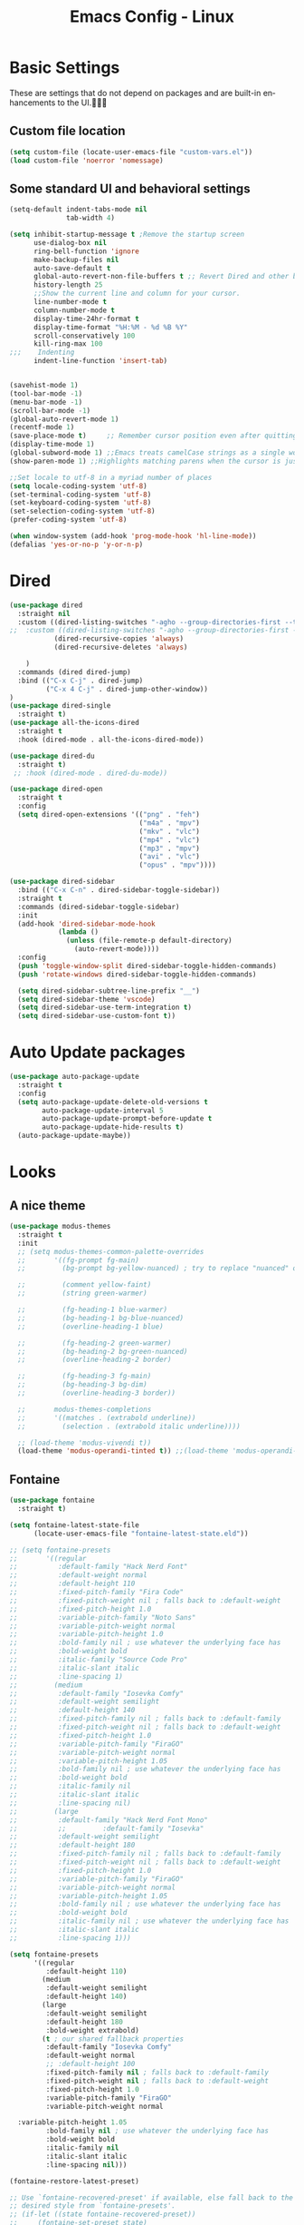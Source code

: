 #+STARTUP: overview
#+TITLE: Emacs Config - Linux
#+CREATOR: Inspired by Dawid 'daedreth' Eckert and other much more talented people
#+LANGUAGE: en
#+OPTIONS: num:nil
#+ATTR_HTML: :style margin-left: auto; margin-right: auto;
* Basic Settings
    These are settings that do not depend on packages and are built-in enhancements to the UI.󰀠󰀠󰀜
** Custom file location
#+begin_src emacs-lisp
(setq custom-file (locate-user-emacs-file "custom-vars.el"))
(load custom-file 'noerror 'nomessage)
#+end_src
** Some standard UI and behavioral settings
#+begin_src emacs-lisp
(setq-default indent-tabs-mode nil
              tab-width 4)

(setq inhibit-startup-message t ;Remove the startup screen
      use-dialog-box nil
      ring-bell-function 'ignore
      make-backup-files nil
      auto-save-default t
      global-auto-revert-non-file-buffers t ;; Revert Dired and other buffers
      history-length 25
      ;;Show the current line and column for your cursor.
      line-number-mode t
      column-number-mode t
      display-time-24hr-format t
      display-time-format "%H:%M - %d %B %Y"
      scroll-conservatively 100
      kill-ring-max 100
;;;    Indenting
      indent-line-function 'insert-tab)


(savehist-mode 1)
(tool-bar-mode -1)
(menu-bar-mode -1)
(scroll-bar-mode -1)
(global-auto-revert-mode 1)
(recentf-mode 1)
(save-place-mode t)     ;; Remember cursor position even after quitting file
(display-time-mode 1)
(global-subword-mode 1) ;;Emacs treats camelCase strings as a single word by default, this changes said behaviour.
(show-paren-mode 1) ;;Highlights matching parens when the cursor is just behind one of them.

;;Set locale to utf-8 in a myriad number of places
(setq locale-coding-system 'utf-8)
(set-terminal-coding-system 'utf-8)
(set-keyboard-coding-system 'utf-8)
(set-selection-coding-system 'utf-8)
(prefer-coding-system 'utf-8)

(when window-system (add-hook 'prog-mode-hook 'hl-line-mode))
(defalias 'yes-or-no-p 'y-or-n-p)

#+end_src

* Dired

#+begin_src emacs-lisp
(use-package dired
  :straight nil
  :custom ((dired-listing-switches "-agho --group-directories-first --time-style=long-iso")
;;  :custom ((dired-listing-switches "-agho --group-directories-first --time-style=\'+%Y%m%d %H:%M:%S\'")
           (dired-recursive-copies 'always)
           (dired-recursive-deletes 'always)

    )
  :commands (dired dired-jump)
  :bind (("C-x C-j" . dired-jump)
         ("C-x 4 C-j" . dired-jump-other-window))
)
(use-package dired-single
  :straight t)
(use-package all-the-icons-dired
  :straight t
  :hook (dired-mode . all-the-icons-dired-mode))

(use-package dired-du
  :straight t)
 ;; :hook (dired-mode . dired-du-mode))

(use-package dired-open
  :straight t
  :config
  (setq dired-open-extensions '(("png" . "feh")
                                ("m4a" . "mpv")
                                ("mkv" . "vlc")
                                ("mp4" . "vlc")
                                ("mp3" . "mpv")
                                ("avi" . "vlc")
                                ("opus" . "mpv"))))

(use-package dired-sidebar
  :bind (("C-x C-n" . dired-sidebar-toggle-sidebar))
  :straight t
  :commands (dired-sidebar-toggle-sidebar)
  :init
  (add-hook 'dired-sidebar-mode-hook
            (lambda ()
              (unless (file-remote-p default-directory)
                (auto-revert-mode))))
  :config
  (push 'toggle-window-split dired-sidebar-toggle-hidden-commands)
  (push 'rotate-windows dired-sidebar-toggle-hidden-commands)

  (setq dired-sidebar-subtree-line-prefix "__")
  (setq dired-sidebar-theme 'vscode)
  (setq dired-sidebar-use-term-integration t)
  (setq dired-sidebar-use-custom-font t))
#+end_src
* Auto Update packages
#+begin_src emacs-lisp
(use-package auto-package-update
  :straight t
  :config
  (setq auto-package-update-delete-old-versions t
        auto-package-update-interval 5
        auto-package-update-prompt-before-update t
        auto-package-update-hide-results t)
  (auto-package-update-maybe))
#+end_src
* Looks
** A nice theme

#+BEGIN_SRC emacs-lisp
(use-package modus-themes
  :straight t
  :init
  ;; (setq modus-themes-common-palette-overrides
  ;;       '((fg-prompt fg-main)
  ;;         (bg-prompt bg-yellow-nuanced) ; try to replace "nuanced" or "subtle" with "intense"

  ;;         (comment yellow-faint)
  ;;         (string green-warmer)

  ;;         (fg-heading-1 blue-warmer)
  ;;         (bg-heading-1 bg-blue-nuanced)
  ;;         (overline-heading-1 blue)

  ;;         (fg-heading-2 green-warmer)
  ;;         (bg-heading-2 bg-green-nuanced)
  ;;         (overline-heading-2 border)
  
  ;;         (fg-heading-3 fg-main)
  ;;         (bg-heading-3 bg-dim)
  ;;         (overline-heading-3 border))
  
  ;;       modus-themes-completions
  ;;       '((matches . (extrabold underline))
  ;;         (selection . (extrabold italic underline))))

  ;; (load-theme 'modus-vivendi t))
  (load-theme 'modus-operandi-tinted t)) ;;(load-theme 'modus-operandi-tinted/deuteranopia t))
#+END_SRC
** Fontaine

#+begin_src emacs-lisp
(use-package fontaine
  :straight t)

(setq fontaine-latest-state-file
      (locate-user-emacs-file "fontaine-latest-state.eld"))

;; (setq fontaine-presets
;;       '((regular
;;          :default-family "Hack Nerd Font"
;;          :default-weight normal
;;          :default-height 110
;;          :fixed-pitch-family "Fira Code"
;;          :fixed-pitch-weight nil ; falls back to :default-weight
;;          :fixed-pitch-height 1.0
;;          :variable-pitch-family "Noto Sans"
;;          :variable-pitch-weight normal
;;          :variable-pitch-height 1.0
;;          :bold-family nil ; use whatever the underlying face has
;;          :bold-weight bold
;;          :italic-family "Source Code Pro"
;;          :italic-slant italic
;;          :line-spacing 1)
;;         (medium
;;          :default-family "Iosevka Comfy"
;;          :default-weight semilight
;;          :default-height 140
;;          :fixed-pitch-family nil ; falls back to :default-family
;;          :fixed-pitch-weight nil ; falls back to :default-weight
;;          :fixed-pitch-height 1.0
;;          :variable-pitch-family "FiraGO"
;;          :variable-pitch-weight normal
;;          :variable-pitch-height 1.05
;;          :bold-family nil ; use whatever the underlying face has
;;          :bold-weight bold
;;          :italic-family nil
;;          :italic-slant italic
;;          :line-spacing nil)
;;         (large
;;          :default-family "Hack Nerd Font Mono"
;;          ;;         :default-family "Iosevka"
;;          :default-weight semilight
;;          :default-height 180
;;          :fixed-pitch-family nil ; falls back to :default-family
;;          :fixed-pitch-weight nil ; falls back to :default-weight
;;          :fixed-pitch-height 1.0
;;          :variable-pitch-family "FiraGO"
;;          :variable-pitch-weight normal
;;          :variable-pitch-height 1.05
;;          :bold-family nil ; use whatever the underlying face has
;;          :bold-weight bold
;;          :italic-family nil ; use whatever the underlying face has
;;          :italic-slant italic
;;          :line-spacing 1)))

(setq fontaine-presets
      '((regular
         :default-height 110)
        (medium
         :default-weight semilight
         :default-height 140)
        (large
         :default-weight semilight
         :default-height 180
         :bold-weight extrabold)
        (t ; our shared fallback properties
         :default-family "Iosevka Comfy"
         :default-weight normal
         ;; :default-height 100
         :fixed-pitch-family nil ; falls back to :default-family
         :fixed-pitch-weight nil ; falls back to :default-weight
         :fixed-pitch-height 1.0
         :variable-pitch-family "FiraGO"
         :variable-pitch-weight normal

  :variable-pitch-height 1.05
         :bold-family nil ; use whatever the underlying face has
         :bold-weight bold
         :italic-family nil
         :italic-slant italic
         :line-spacing nil)))
    
(fontaine-restore-latest-preset)

;; Use `fontaine-recovered-preset' if available, else fall back to the
;; desired style from `fontaine-presets'.
;; (if-let ((state fontaine-recovered-preset))
;;     (fontaine-set-preset state)
;;   (fontaine-set-preset 'regular))
(fontaine-set-preset (or (fontaine-restore-latest-preset) 'regular))

;; The other side of `fontaine-restore-latest-preset'.
(add-hook 'kill-emacs-hook #'fontaine-store-latest-preset)

(add-hook 'modus-themes-after-load-theme-hook #'fontaine-apply-current-preset)

;; fontaine does not define any key bindings.  This is just a sample that
;; respects the key binding conventions.  Evaluate:
;;
;;     (info "(elisp) Key Binding Conventions")
(define-key global-map (kbd "C-c F") #'fontaine-set-preset)
(define-key global-map (kbd "C-c g") #'fontaine-set-face-font)

#+end_src
** All The Icons
#+begin_src emacs-lisp
(use-package all-the-icons
  :straight t)
#+end_src

** Modeline
Spaceline is the mode line of choice. looks nice and you can set nice separators. Using the =all-the-icons= package gives you more eye-candy.

#+BEGIN_SRC emacs-lisp
(use-package spaceline
  :straight t
  :config
  (require 'spaceline-config)
  (setq spaceline-buffer-encoding-abbrev-p nil
        ;; spaceline-line-column-p nil
        ;; spaceline-line-p nil
        powerline-default-separator (quote utf-8))
  (spaceline-spacemacs-theme))

(use-package spaceline-all-the-icons
  :straight t
  :after spaceline
  :config
  (setq spaceline-all-the-icons-separator-type 'none)
  (spaceline-all-the-icons-theme))
  ;; (spaceline-all-the-icons--setup-neotree))
#+END_SRC
* Async
Lets us use asynchronous processes wherever possible, pretty useful.
#+BEGIN_SRC emacs-lisp
(use-package async
  :straight t
  :init (dired-async-mode 1))
#+END_SRC

** Custom keymap

Define a custom keymap for myself

#+begin_src emacs-lisp
(define-prefix-command 'ak-map)
(global-set-key (kbd "`") 'ak-map)
(global-set-key (kbd "` `") 'self-insert-command)
;;(define-key ak-map "`" "`")
#+end_src
** Server mode
#+begin_src emacs-lisp
;;(server-start t)

;;(define-key ak-map "9" 'server-start)
#+end_src
* Dashboard
This is your new startup screen, together with projectile it works in unison and
provides you with a quick look into your latest projects and files.
Change the welcome message to whatever string you want and
change the numbers to suit your liking
#+BEGIN_SRC emacs-lisp
(use-package dashboard
  :straight t
  :custom (visual-line-mode t)
  :config
  (dashboard-setup-startup-hook)
  (setq dashboard-items '((bookmarks  . 10)
                          (recents  . 20)
                          (projects  . 10)))
  ;; (agenda  . 5)))
  (setq dashboard-set-heading-icons t
        dashboard-center-content t
        dashboard-set-file-icons t
        dashboard-set-navigator nil
        dashboard-footer-messages (list (shell-command-to-string "fortune")))
  (add-hook 'dashboard-mode-hook (lambda ()
                                   (visual-line-mode 1)))
  :bind (:map ak-map
              ("1" . (lambda ()
                       (interactive)
                       (switch-to-buffer "*dashboard*")))))

#+END_SRC

* Projectile
Projectile is an awesome project manager, mostly because it recognizes directories
with a =.git= directory as projects and helps you manage them accordingly.

** Enable projectile globally
This makes sure that everything can be a project.
#+BEGIN_SRC emacs-lisp
(use-package projectile
  :straight t
  :init
  (projectile-mode +1)
  :bind (:map projectile-mode-map
              ("C-c p" . projectile-command-map)))

#+END_SRC

** Let projectile call make
#+BEGIN_SRC emacs-lisp
(global-set-key (kbd "<f5>") 'projectile-compile-project)
#+END_SRC

** Go projectile tools
#+begin_src emacs-lisp
;; (use-package go-projectile
;;   :straight t)

#+end_src

* Moving around emacs
Moving around a buffer is where most of the drama in a text editor is

** Which-Key
#+begin_src emacs-lisp
(use-package which-key
  :diminish
  :straight t
  :config
  (which-key-setup-side-window-right-bottom) ;;prefer right side - but will go for bottom if there is not enough space
  (which-key-mode))

#+end_src
** Windows, panes
*** Switch-window
With 3 or more, upon pressing =C-x o= , the buffers turn a solid color and each buffer is asigned a letter. Pressing a letter asigned to a window will take you to the window.
#+BEGIN_SRC emacs-lisp
(use-package switch-window
  :straight t
  :config
  (setq switch-window-input-style 'minibuffer
        switch-window-increase 4
        switch-window-threshold 2
        switch-window-shortcut-style 'qwerty
        switch-window-qwerty-shortcuts
        '("a" "s" "d" "f" "j" "k" "l" "i" "o"))
  :bind
  ([remap other-window] . switch-window))
#+END_SRC

*** Following window splits
After you split a window, your focus remains in the previous one - unless the below is set up. Also opens the previous buffer in the newly opened window
#+BEGIN_SRC emacs-lisp
(defun split-and-follow-horizontally ()
  (interactive)
  (split-window-below)
  (balance-windows)
  (other-window 1 nil)
  (if (= prefix 1)
      (switch-to-next-buffer)))
(global-set-key (kbd "C-x 2") 'split-and-follow-horizontally)

(defun split-and-follow-vertically ()
  (interactive)
  (split-window-right)
  (balance-windows)
  (other-window 1)
  (if (= prefix 1)
      (switch-to-next-buffer)))
(global-set-key (kbd "C-x 3") 'split-and-follow-vertically)
#+END_SRC

** Buffers
Another big thing is, buffers. If you use emacs, you use buffers, everyone loves them.
Having many buffers is useful, but can be tedious to work with, let us see how we can improve it.

*** Always murder current buffer
Doing =C-x k= should kill the current buffer at all times
#+BEGIN_SRC emacs-lisp
(defun kill-current-buffer ()
  "Kills the current buffer."
  (interactive)
  (kill-buffer (current-buffer)))
(global-set-key (kbd "C-x k") 'kill-current-buffer)
#+END_SRC

*** Kill buffers without asking for confirmation
#+BEGIN_SRC emacs-lisp
(setq kill-buffer-query-functions (delq 'process-kill-buffer-query-function kill-buffer-query-functions))
#+END_SRC
*** close-all-buffers

The keybinding makes sure you don't hit it unless you really want to.
#+BEGIN_SRC emacs-lisp
(defun close-all-buffers ()
  "Kill all buffers without regard for their origin."
  (interactive)
  (mapc 'kill-buffer (buffer-list)))
(global-set-key (kbd "C-M-s-k") 'close-all-buffers)
#+END_SRC

** Line numbers 
#+BEGIN_SRC emacs-lisp
(use-package linum-relative
  :diminish
  :straight t
  :config
  (setq linum-relative-current-symbol "")
  (add-hook 'prog-mode-hook 'linum-relative-mode)) ;;don't want it global
#+END_SRC

** Vertico
#+begin_src emacs-lisp
;; Enable vertico
(use-package vertico
  :straight (:files (:defaults "extensions/*"))
  :init
  (vertico-mode)

  ;; Different scroll margin
  ;; (setq vertico-scroll-margin 0)

  ;; Show more candidates
  (setq vertico-count 15)

  ;; Grow and shrink the Vertico minibuffer
  ;; (setq vertico-resize t)

  ;; Optionally enable cycling for `vertico-next' and `vertico-previous'.
  :custom
  (setq vertico-cycle t))

;; Persist history over Emacs restarts. Vertico sorts by history position.
(use-package savehist
  :init
  (savehist-mode))

;; A few more useful configurations...
(use-package emacs
  :init
  ;; Add prompt indicator to `completing-read-multiple'.
  ;; We display [CRM<separator>], e.g., [CRM,] if the separator is a comma.
  (defun crm-indicator (args)
    (cons (format "[CRM%s] %s"
                  (replace-regexp-in-string
                   "\\`\\[.*?]\\*\\|\\[.*?]\\*\\'" ""
                   crm-separator)
                  (car args))
          (cdr args)))
  (advice-add #'completing-read-multiple :filter-args #'crm-indicator)

  ;; Do not allow the cursor in the minibuffer prompt
  (setq minibuffer-prompt-properties
        '(read-only t cursor-intangible t face minibuffer-prompt))
  (add-hook 'minibuffer-setup-hook #'cursor-intangible-mode)

  ;; Emacs 28: Hide commands in M-x which do not work in the current mode.
  ;; Vertico commands are hidden in normal buffers.
  ;; (setq read-extended-command-predicate
  ;;       #'command-completion-default-include-p)

  ;; Enable recursive minibuffers
  (setq enable-recursive-minibuffers t))

;; Configure directory extension.
(use-package vertico-directory
  :after vertico
  :ensure nil
  ;; More convenient directory navigation commands
  :bind (:map vertico-map
              ("RET" . vertico-directory-enter)
              ("DEL" . vertico-directory-delete-char)
              ("M-DEL" . vertico-directory-delete-word))
  ;; Tidy shadowed file names
  :hook (rfn-eshadow-update-overlay . vertico-directory-tidy))

#+end_src

** Consult
#+begin_src emacs-lisp
;; Example configuration for Consult
(use-package consult
  :straight t
  ;; Replace bindings. Lazily loaded due by `use-package'.
  :bind (;; C-c bindings (mode-specific-map)
         ("C-c h" . consult-history)
         ("C-c m" . consult-mode-command)
         ("C-c k" . consult-kmacro)
         ;; C-x bindings (ctl-x-map)
         ("C-x M-:" . consult-complex-command)     ;; orig. repeat-complex-command
         ("C-x b" . consult-buffer)                ;; orig. switch-to-buffer
         ("C-x 4 b" . consult-buffer-other-window) ;; orig. switch-to-buffer-other-window
         ("C-x 5 b" . consult-buffer-other-frame)  ;; orig. switch-to-buffer-other-frame
         ("C-x r b" . consult-bookmark)            ;; orig. bookmark-jump
         ("C-x p b" . consult-project-buffer)      ;; orig. project-switch-to-buffer
         ;; Custom M-# bindings for fast register access
         ("M-#" . consult-register-load)
         ("M-'" . consult-register-store)          ;; orig. abbrev-prefix-mark (unrelated)
         ("C-M-#" . consult-register)
         ;; Other custom bindings
         ("M-y" . consult-yank-pop)                ;; orig. yank-pop
         ;; M-g bindings (goto-map)
         ("M-g e" . consult-compile-error)
         ("M-g f" . consult-flymake)               ;; Alternative: consult-flycheck
         ("M-g g" . consult-goto-line)             ;; orig. goto-line
         ("M-g M-g" . consult-goto-line)           ;; orig. goto-line
         ("M-g o" . consult-outline)               ;; Alternative: consult-org-heading
         ("M-g m" . consult-mark)
         ("M-g k" . consult-global-mark)
         ("M-g i" . consult-imenu)
         ("M-g I" . consult-imenu-multi)
         ;; M-s bindings (search-map)
         ("M-s d" . consult-find)
         ("M-s D" . consult-locate)
         ("M-s g" . consult-grep)
         ("M-s G" . consult-git-grep)
         ("M-s r" . consult-ripgrep)
         ("M-s l" . consult-line)
         ("M-s L" . consult-line-multi)
         ("M-s m" . consult-multi-occur)
         ("M-s k" . consult-keep-lines)
         ("M-s u" . consult-focus-lines)
         ;; Isearch integration
         ("M-s e" . consult-isearch-history)
         :map isearch-mode-map
         ("M-e" . consult-isearch-history)         ;; orig. isearch-edit-string
         ("M-s e" . consult-isearch-history)       ;; orig. isearch-edit-string
         ("M-s l" . consult-line)                  ;; needed by consult-line to detect isearch
         ("M-s L" . consult-line-multi)            ;; needed by consult-line to detect isearch
         ;; Minibuffer history
         :map minibuffer-local-map
         ("M-s" . consult-history)                 ;; orig. next-matching-history-element
         ("M-r" . consult-history))                ;; orig. previous-matching-history-element

  ;; Enable automatic preview at point in the *Completions* buffer. This is
  ;; relevant when you use the default completion UI.
  :hook (completion-list-mode . consult-preview-at-point-mode)

  ;; The :init configuration is always executed (Not lazy)
  :init

  ;; Optionally configure the register formatting. This improves the register
  ;; preview for `consult-register', `consult-register-load',
  ;; `consult-register-store' and the Emacs built-ins.
  (setq register-preview-delay 0.5
        register-preview-function #'consult-register-format)

  ;; Optionally tweak the register preview window.
  ;; This adds thin lines, sorting and hides the mode line of the window.
  (advice-add #'register-preview :override #'consult-register-window)

  ;; Use Consult to select xref locations with preview
  (setq xref-show-xrefs-function #'consult-xref
        xref-show-definitions-function #'consult-xref)

  ;; Configure other variables and modes in the :config section,
  ;; after lazily loading the package.
  :config

  ;; Optionally configure preview. The default value
  ;; is 'any, such that any key triggers the preview.
  ;; (setq consult-preview-key 'any)
  ;; (setq consult-preview-key (kbd "M-."))
  ;; (setq consult-preview-key (list (kbd "<S-down>") (kbd "<S-up>")))
  ;; For some commands and buffer sources it is useful to configure the
  ;; :preview-key on a per-command basis using the `consult-customize' macro.
  (consult-customize
   consult-theme :preview-key '(:debounce 0.2 any)
   consult-ripgrep consult-git-grep consult-grep
   consult-bookmark consult-recent-file consult-xref
   consult--source-bookmark consult--source-file-register
   consult--source-recent-file consult--source-project-recent-file
   ;; :preview-key (kbd "M-.")
   :preview-key '(:debounce 0.4 any))

  ;; Optionally configure the narrowing key.
  ;; Both < and C-+ work reasonably well.
  (setq consult-narrow-key "<") ;; (kbd "C-+")

  ;; Optionally make narrowing help available in the minibuffer.
  ;; You may want to use `embark-prefix-help-command' or which-key instead.
  ;; (define-key consult-narrow-map (vconcat consult-narrow-key "?") #'consult-narrow-help)

  ;; By default `consult-project-function' uses `project-root' from project.el.
  ;; Optionally configure a different project root function.
  ;; There are multiple reasonable alternatives to chose from.
  ;;;; 1. project.el (the default)
  ;; (setq consult-project-function #'consult--default-project--function)
  ;;;; 2. projectile.el (projectile-project-root)
  ;; (autoload 'projectile-project-root "projectile")
  ;; (setq consult-project-function (lambda (_) (projectile-project-root)))
  ;;;; 3. vc.el (vc-root-dir)
  ;; (setq consult-project-function (lambda (_) (vc-root-dir)))
  ;;;; 4. locate-dominating-file
  ;; (setq consult-project-function (lambda (_) (locate-dominating-file "." ".git")))
  )
#+end_src

** Embark
    
#+begin_src emacs-lisp
(use-package embark
  :straight t
  :bind
  (("C-." . embark-act)         ;; pick some comfortable binding
   ("C-;" . embark-dwim)        ;; good alternative: M-.
   ("C-h B" . embark-bindings)) ;; alternative for `describe-bindings'

  :init

  ;; Optionally replace the key help with a completing-read interface
  (setq prefix-help-command #'embark-prefix-help-command)

  :config

  ;; Hide the mode line of the Embark live/completions buffers
  (add-to-list 'display-buffer-alist
               '("\\`\\*Embark Collect \\(Live\\|Completions\\)\\*"
                 nil
                 (window-parameters (mode-line-format . none)))))

;; Consult users will also want the embark-consult package.
(use-package embark-consult
  :straight t ; only need to install it, embark loads it after consult if found
  :hook
  (embark-collect-mode . consult-preview-at-point-mode))
#+end_src
** Orderless

#+begin_src emacs-lisp

(use-package orderless
  :straight t
  :init
  ;; Configure a custom style dispatcher (see the Consult wiki)
  ;; (setq orderless-style-dispatchers '(+orderless-dispatch)
  ;;       orderless-component-separator #'orderless-escapable-split-on-space)
  (setq completion-styles '(basic orderless)
        completion-category-defaults nil
        completion-category-overrides '((file (styles basic orderless)))))

 
#+end_src

** Marginalia
#+begin_src emacs-lisp
(use-package marginalia
  :after vertico
  :straight t
  :custom (marginalia-annotators '(marginalia-annottators-heavy marginalia-annottators-light nil))
  :init (marginalia-mode))

#+end_src

** All the icons in completion
#+begin_src emacs-lisp
(use-package all-the-icons-completion
  :straight t 
  :after (marginalia all-the-icons)
  :hook (marginalia-mode . all-the-icons-completion-marginalia-setup)
  :init (all-the-icons-completion-mode))
#+end_src
** avy
As you invoke one of avy's functions, you will be prompted for a character that you'd like to jump to in the /visible portion of the current buffer/.
Afterwards you will notice how all instances of said character have additional letter on top of them. Pressing those letters, that are next to your desired character will move your cursor over there.

[[https://github.com/abo-abo/avy][Avy github]]

#+BEGIN_SRC emacs-lisp
(define-prefix-command 'avy-custom-keymap)
(global-set-key (kbd "` y") 'avy-custom-keymap)
;; (define-key avy-custom-keymap "z" '(lambda () (interactive) (message "testing")))

(use-package avy
  :straight t
  :bind
  (:map avy-custom-keymap
        ("l" . avy-goto-line)
        ;;    ("L" . avy-move-line)
        ("m" . avy-move-region)
        ;;        ("p" . avy-goto-line-above)
        ;;      ("n" . avy-goto-line-below)
        ("c" . avy-goto-char-timer)
        ("w" . avy-goto-word-0)
        ("t" . avy-transpose-lines-in-region)
        ;;  ("k" . avy-kill-ring-save-whole-line)
        ;;  ("K" . avy-kill-whole-line)
        ("r" . avy-kill-ring-save-region)
        ("R" . avy-kill-region)
        ("s" . avy-goto-symbol-1)
        ("h" . avy-org-goto-heading-timer)))

(defun ak/avy-org-table-1-char ()
  "Avy navigation of cells in org-mode tables based on any char in the cell.
    'SPC' can be used to jump to any cell. "
  (interactive)
  ;; set some variables to limit candidates to the current table
  (let ((table-begin (save-excursion (goto-char (org-table-begin)) (previous-line) (point)))
        (table-end (save-excursion (goto-char (org-table-end)) (next-line) (point))))
    ;; jump to the desired cell and re-align
    ;; (goto-char
    (avy-with avy-goto-word-0
      (avy-jump (concat "|\\{1\\}[^-\n|]+" (char-to-string (read-char "char: " t)))
                :window-flip nil
                :beg table-begin
                :end table-end )))
(org-table-end-of-field 1 ))
    
(define-key ak-map "%" 'ak/avy-org-table-1-char)
#+END_SRC

** Scroll with cursor stationary
#+BEGIN_SRC emacs-lisp
(global-set-key [C-down] (kbd "C-u 1 C-v"))
(global-set-key [C-up] (kbd "C-u 1 M-v"))
#+END_SRC
* Text Manipulation
Here I shall collect custom functions that make editing text easier.

** Mark-Multiple
This extension allows you to quickly mark the next occurence of a region and edit them all at once.
#+BEGIN_SRC emacs-lisp
(use-package mark-multiple
  :straight t
  :bind (:map ak-map
              ((">" . mark-next-like-this)
               ("<" . mark-previous-like-this)
               ("+" . mark-more-like-this-extended)
               ("=" . mark-all-like-this))))
;; ("C-c m" . mark-more-like-this-extended)
;; ("C-c a" . mark-all-like-this))
#+END_SRC

** Semantically cycle through selections
#+BEGIN_SRC emacs-lisp
(use-package expand-region
  :straight t
  :bind
  ("C-=" . 'er/expand-region)
  ("C-+" . 'er/contract-region)
  ("C-c q" . 'er/mark-inside-quotes)
  ("C-c Q" . 'er/mark-outside-quotes)
  )
#+END_SRC

** Improved kill-word
Why on earth does a function called =kill-word= not .. kill a word.
It instead deletes characters from your cursors position to the end of the word,
let's make a quick fix and bind it properly.
#+BEGIN_SRC emacs-lisp
(defun ak/kill-inner-word ()
  "Kills the entire word your cursor is in. Equivalent to 'ciw' in vim."
  (interactive)
  (forward-char 1)
  (backward-word)
  (kill-word 1)
  (message "Killed current word"))
(define-key ak-map "W" 'ak/kill-inner-word)
#+END_SRC

** Improved copy-word
And again, the same as above but we make sure to not delete the source word.
#+BEGIN_SRC emacs-lisp
(defun ak/copy-whole-word ()
  (interactive)
  (save-excursion
    (forward-char 1)
    (backward-word)
    (kill-word 1)
    (yank))
  (message "Copied current word"))
(define-key ak-map "w" 'ak/copy-whole-word)

#+END_SRC

** Copy a line
Regardless of where your cursor is, this quickly copies a line.
#+BEGIN_SRC emacs-lisp
(defun ak/copy-whole-line ()
  "Copies a line without regard for cursor position."
  (interactive)
  (save-excursion
    (kill-new
     (buffer-substring
      (point-at-bol)
      (point-at-eol))))
  (message "Copied current line"))

    (define-key ak-map "l" 'ak/copy-whole-line)
#+END_SRC

** Kill a line
And this quickly deletes a line.
#+BEGIN_SRC emacs-lisp
;;  (global-set-key (kbd "C-c l k") 'kill-whole-line)
;; (define-key ak-map "L" (lambda ()
;;                           (interactive)
;;                           (kill-whole-line)
;;                           (message "Killed whole line")))
(define-key ak-map "L" 'kill-whole-line)
#+END_SRC

** Move lines up/down
Copied from this [[https://stackoverflow.com/questions/2423834/move-line-region-up-and-down-in-emacs][stackoverflow post]]

#+begin_src emacs-lisp
;; move the line(s) spanned by the active region up/down (line transposing)
(defun move-lines (n)
  (let ((beg) (end) (keep))
    (if mark-active
        (save-excursion
          (setq keep t)
          (setq beg (region-beginning)
                end (region-end))
          (goto-char beg)
          (setq beg (line-beginning-position))
          (goto-char end)
          (setq end (line-beginning-position 2)))
      (setq beg (line-beginning-position)
            end (line-beginning-position 2)))
    (let ((offset (if (and (mark t)
                           (and (>= (mark t) beg)
                                (< (mark t) end)))
                      (- (point) (mark t))))
          (rewind (- end (point))))
      (goto-char (if (< n 0) beg end))
      (forward-line n)
      (insert (delete-and-extract-region beg end))
      (backward-char rewind)
      (if offset (set-mark (- (point) offset))))
    (if keep
        (setq mark-active t
              deactivate-mark nil))))

(defun ak/move-lines-up (n)
  "move the line(s) spanned by the active region up by N lines."
  (interactive "*p")
  (move-lines (- (or n 1))))

(defun ak/move-lines-down (n)
  "move the line(s) spanned by the active region down by N lines."
  (interactive "*p")
  (move-lines (or n 1)))

(define-key ak-map "[" 'ak/move-lines-up)
(define-key ak-map "]" 'ak/move-lines-down)
#+end_src

* Major conveniences
These utilities create a nice environment
** Visiting the configuration
Quickly edit =~/.emacs.d/config.org=
#+BEGIN_SRC emacs-lisp
(defun ak/config-visit ()
  (interactive)
  (find-file "~/.emacs.d/config.org"))
;;(global-set-key (kbd "C-c e") 'config-visit)
(define-key ak-map "0" 'ak/config-visit)
#+END_SRC

** Reloading the configuration
You can also manually invoke =config-reload=.
#+BEGIN_SRC emacs-lisp
(defun ak/config-reload ()
  "Reloads ~/.emacs.d/config.org at runtime"
  (interactive)
  (org-babel-load-file (expand-file-name "~/.emacs.d/config.org")))
;;(global-set-key (kbd "C-c r") 'config-reload)
(define-key ak-map "r" 'ak/config-reload)
#+END_SRC

** Beacon
While changing buffers or workspaces, the first thing you do is look for your cursor.
Every time you change buffers, the current position of your cursor will be briefly highlighted
#+BEGIN_SRC emacs-lisp
(use-package beacon
  :diminish
  :straight t
  :config
  (beacon-mode 1))
#+END_SRC

** Rainbow
Every time emacs encounters a hexadecimal code that resembles a color, it will automatically highlight
it in the appropriate color. 
#+BEGIN_SRC emacs-lisp
(use-package rainbow-mode
  :diminish
  :straight t
  :init
  (add-hook 'prog-mode-hook 'rainbow-mode))
#+END_SRC

** Rainbow delimiters
Colors parentheses and other delimiters depending on their depth
#+BEGIN_SRC emacs-lisp
(use-package rainbow-delimiters
  :diminish
  :straight t
  :init
  (add-hook 'prog-mode-hook #'rainbow-delimiters-mode))
#+END_SRC
** Hungry deletion
Backspace or Delete will get rid of all whitespace until the next non-whitespace character is encountered.
Convenient, and very very occasionally - irritating

#+BEGIN_SRC emacs-lisp
(use-package hungry-delete
  :diminish
  :straight t
  :config
  (global-hungry-delete-mode))
#+END_SRC

** Zapping to char
A nifty little package that kills all text between your cursor and a selected character.
If you wish to include the selected character in the killed region, change =zzz-up-to-char= to =zzz-to-char=.
#+BEGIN_SRC emacs-lisp
  (use-package zzz-to-char
    :straight t
    :bind ("M-z" . zzz-up-to-char))
#+END_SRC

** Switch to scratch buffer
#+BEGIN_SRC emacs-lisp
(define-key ak-map "z" (lambda ()
                         "Switch to scratch"
                         (interactive)
                         (switch-to-buffer "*scratch*")))
#+END_SRC
** CRUX
#+BEGIN_SRC emacs-lisp
(define-prefix-command 'ak-crux-map)
(global-set-key (kbd "` x") 'ak-crux-map)

(use-package crux
  :straight t
  :bind
  ("C-k" . crux-smart-kill-line)
  (:map ak-crux-map
        ;;     ("U" . crux-view-url)
        ;;("a" . crux-ispell-word-then-abbrev)
        ("." . crux-find-shell-init-file)
        ("1" . crux-find-user-init-file)
        ("a" . crux-move-beginning-of-line)
        ("o" . crux-smart-open-line)
        ("O" . crux-smart-open-line-above)
        ("d" . crux-duplicate-current-line-or-region)
        ("j" . crux-top-join-line)
        ("k" . crux-kill-line-backwards)
        ("C" . crux-cleanup-buffer-or-region)
        ("r" . crux-recentf-find-file)
        ("D" . crux-recentf-find-directory)
        ("U" . crux-upcase-region)
        ("L" . crux-downcase-region)
        ("i" . crux-insert-date)
        ("c" . crux-capitalize-region)
        ("w" . crux-other-window-or-switch-buffer)
        ("s" . crux-sudo-edit)
        ("<f2>" . crux-rename-buffer-and-file)
        ("<tab>" . crux-indent-defun)))
#+END_SRC

crux ships with some handy advises that can enhance the operation of existing commands.
*** (crux-with-region-or-buffer)

You can use crux-with-region-or-buffer to make a command acting normally on a region to operate on the entire buffer in the absence of a region. Here are a few examples you can stuff in your config:
#+begin_example
(crux-with-region-or-buffer indent-region)
(crux-with-region-or-buffer untabify)
#+end_example
*** (crux-with-region-or-line)
Likewise, you can use crux-with-region-or-line to make a command alternately act on the current line if the mark is not active:
#+begin_example
(crux-with-region-or-line comment-or-uncomment-region)
#+end_example
*** (crux-with-region-or-point-to-eol)
Sometimes you might want to act on the point until the end of the current line, rather than the whole line, in the absence of a region:
#+begin_example
(crux-with-region-or-point-to-eol kill-ring-save)
#+end_example
* Programming
Minor, non-completion related settings and plugins for writing code.
** yasnippet
#+BEGIN_SRC emacs-lisp
    (use-package yasnippet
      :straight t
      :commands yas-minor-mode
      :hook (go-mode . yas-minor-mode)
      :config
        (use-package yasnippet-snippets
          :straight t)
        (yas-reload-all))
#+END_SRC

** flycheck
#+BEGIN_SRC emacs-lisp
  (use-package flycheck
    :diminish
    :straight t)
#+END_SRC

** company mode
    #+BEGIN_SRC emacs-lisp
(use-package company
  :straight t
  :config
  (setq company-idle-delay 0
        company-minimum-prefix-length 1))

#+END_SRC

** Specific languages

*** lspmode settings
Don't know enough about these to tweak much.
#+BEGIN_SRC emacs-lisp
(use-package lsp-mode
  :straight t
  :init
  ;; set prefix for lsp-command-keymap (few alternatives - "C-l", "C-c l")
  (setq lsp-keymap-prefix "C-c l")
  :commands lsp lsp-deferred
  :hook (
         (go-mode . lsp-deferred)
         (python-mode . lsp-deferred)
         (rustic-mode . lsp-deferred)
         (lsp-mode . lsp-enable-which-key-integration))
  )

;; Optional - provides fancier overlays

(use-package lsp-ui
  :straight t
  :hook (lsp-mode . lsp-ui-mode)
;;  :config (setq lsp-ui-doc-enable t)
  :commands lsp-ui-mode
  )

;; optionally if you want to use debugger
;; (use-package dap-mode)
;; (use-package dap-LANGUAGE) to load the dap adapter for your language

(setq lsp-ui-doc-enable t
      lsp-ui-peek-enable t
      lsp-ui-sideline-enable t
      lsp-ui-imenu-enable t
      lsp-ui-flycheck-enable t)


#+END_SRC
*** Golang
#+BEGIN_SRC emacs-lisp
(use-package go-mode
  :straight t
  :config
  (with-eval-after-load "lsp-mode"
    (add-to-list 'lsp-enabled-clients 'gopls)))

(setq lsp-gopls-staticcheck t
      lsp-eldoc-render-all t
      lsp-gopls-complete-unimported t)

;; set up before-save hooks to ensure buffer formatting and aa/delete imports
;; Make sure there are no other gofmt/goimports hooks enabled

(defun lsp-go-install-save-hooks ()
  (add-hook 'before-save-hook #'lsp-format-buffer t t)
  (add-hook 'before-save-hook #'lsp-organize-imports t t))

(add-hook 'go-mode-hook #'lsp-go-install-save-hooks)

(with-eval-after-load 'company
  (add-hook 'go-mode-hook 'company-mode))

(use-package ob-go
  :straight t)
#+END_SRC

*** c/c++
#+BEGIN_SRC emacs-lisp
  (add-hook 'c++-mode-hook 'yas-minor-mode)
  (add-hook 'c-mode-hook 'yas-minor-mode)

  (use-package flycheck-clang-analyzer
    :straight t
    :config
    (with-eval-after-load 'flycheck
      (require 'flycheck-clang-analyzer)
       (flycheck-clang-analyzer-setup)))

  (with-eval-after-load 'company
    (add-hook 'c++-mode-hook 'company-mode)
    (add-hook 'c-mode-hook 'company-mode))

  (use-package company-c-headers
    :straight t)

  (use-package company-irony
    :straight t
    :config
    (setq company-backends '((company-c-headers
                              company-dabbrev-code
                              company-irony))))

  (use-package irony
    :diminish
    :straight t
    :config
    (add-hook 'c++-mode-hook 'irony-mode)
    (add-hook 'c-mode-hook 'irony-mode)
    (add-hook 'irony-mode-hook 'irony-cdb-autosetup-compile-options))
#+END_SRC

*** python
#+BEGIN_SRC emacs-lisp
(use-package lsp-jedi
  :straight t
  :config
  (with-eval-after-load "lsp-mode"
    (add-to-list 'lsp-disabled-clients 'pyls)
    (add-to-list 'lsp-enabled-clients 'jedi)))

  (add-hook 'python-mode-hook 'yas-minor-mode)
  (add-hook 'python-mode-hook 'flycheck-mode)

  (with-eval-after-load 'company
      (add-hook 'python-mode-hook 'company-mode))


  (defun python-mode-company-init ()
    (setq-local company-backends '((company-jedi
                                    company-etags
                                    company-dabbrev-code))))

  (use-package company-jedi
    :straight t
    :config
      (require 'company)
      (add-hook 'python-mode-hook 'python-mode-company-init))
#+END_SRC

*** emacs-lisp
#+BEGIN_SRC emacs-lisp
  (add-hook 'emacs-lisp-mode-hook 'eldoc-mode)
  (add-hook 'emacs-lisp-mode-hook 'yas-minor-mode)
  (add-hook 'emacs-lisp-mode-hook 'company-mode)

  (use-package slime
    :straight t
    :config
    (setq inferior-lisp-program "/usr/bin/sbcl")
    (setq slime-contribs '(slime-fancy)))

  (use-package slime-company
    :straight t
    :init
      (require 'company)
      (slime-setup '(slime-fancy slime-company)))
#+END_SRC

*** bash
#+BEGIN_SRC emacs-lisp
  (add-hook 'shell-mode-hook 'yas-minor-mode)
  (add-hook 'shell-mode-hook 'flycheck-mode)
  (add-hook 'shell-mode-hook 'company-mode)

  (defun shell-mode-company-init ()
    (setq-local company-backends '((company-shell
                                    company-shell-env
                                    company-etags
                                    company-dabbrev-code))))

  (use-package company-shell
    :straight t
    :config
      (require 'company)
      (add-hook 'shell-mode-hook 'shell-mode-company-init))
#+END_SRC

*** json


#+BEGIN_SRC emacs-lisp

(use-package json-mode
  :straight t
  :mode (("\\.json\\'" . json-mode)
         ("\\.tmpl\\'" . json-mode)
         ("\\.eslintrc\\'" . json-mode))
  :config (setq-default js-indent-level 2))

(use-package jq-mode
  :straight t
  :mode (("\\.jq$" . jq-mode)))

(with-eval-after-load "json-mode"
  (define-key json-mode-map (kbd "C-c C-j") #'jq-interactively))

#+END_SRC

#+BEGIN_SRC emacs-lisp

(use-package json-reformat
  :straight t
  :after json-mode
  :bind (("C-c f" . json-reformat-region)))

(use-package jq-format
  :straight t
  :demand t
  :after json-mode)    
#+END_SRC

*** Restclient
#+BEGIN_SRC emacs-lisp
(use-package restclient
  :straight t)
(use-package company-restclient
  :straight t)

(use-package ob-restclient
  :straight t)

(with-eval-after-load 'company
  (add-hook 'restclient-mode-hook 'company-mode))

(add-to-list 'company-backends 'company-restclient)

#+END_SRC

*** Rust

#+begin_src emacs-lisp
(use-package rustic
  :straight t
  :bind (:map rustic-mode-map
              ("M-j" . lsp-ui-imenu)
              ("M-?" . lsp-find-references)
              ("C-c C-c l" . flycheck-list-errors)
              ("C-c C-c a" . lsp-execute-code-action)
              ("C-c C-c r" . lsp-rename)
              ("C-c C-c q" . lsp-workspace-restart)
              ("C-c C-c Q" . lsp-workspace-shutdown)
              ("C-c C-c s" . lsp-rust-analyzer-status))
  :config
  ;; uncomment for less flashiness
  ;; (setq lsp-eldoc-hook nil)
  ;; (setq lsp-enable-symbol-highlighting nil)
  ;; (setq lsp-signature-auto-activate nil)
  (with-eval-after-load "lsp-mode"
    (add-to-list 'lsp-enabled-clients 'rust-analyzer))
  ;; comment to disable rustfmt on save
  (setq rustic-format-on-save t)
  (add-hook 'rustic-mode-hook 'rk/rustic-mode-hook))

(defun rk/rustic-mode-hook ()
  ;; so that run C-c C-c C-r works without having to confirm, but don't try to
  ;; save rust buffers that are not file visiting. Once
  ;; https://github.com/brotzeit/rustic/issues/253 has been resolved this should
  ;; no longer be necessary.
  (when buffer-file-name
    (setq-local buffer-save-without-query t)))
#+end_src

*** SQL
    Requires the installation of pip package =sqlparse= using =pip3 install sqlparse=
#+begin_src emacs-lisp
(defun sqlparse-region (beg end)
  (interactive "r")
  (shell-command-on-region
   beg end
;;   "python3 -c 'import sys, sqlparse; print(sqlparse.format(sys.stdin.read(), identifiers = \"upper\", reindent = True, comma_first = True, indent_columns = True))'"
    "sqlformat --keywords \"upper\" --reindent --indent_columns - "
   t t))


#+end_src

    #+begin_src emacs-lisp
(use-package sqlformat
  :straight t)

    #+end_src

*** awk
    #+begin_src emacs-lisp
      ;; (add-hook 'awk-mode-hook (lambda()
      ;;                            (require 'live-awk)
      ;;                            (live-awk-mode 1)))
      ;; (require 'awk-it)
    #+end_src

*** Mermaid
#+begin_src emacs-lisp
(use-package mermaid-mode
  :straight t)

(use-package ob-mermaid
  :straight t
  :init (setq ob-mermaid-cli-path "~/.nvm/versions/node/v19.5.0/bin/mmdc"))
    
#+end_src
* Magit 
magit is great. It's easy and intuitive to use, shows its options at a keypress and much more.
#+BEGIN_SRC emacs-lisp
(use-package magit
  :straight t
  :config
  (setq magit-push-always-verify nil
        git-commit-summary-max-length 50)
  :bind (:map ak-map
              ("g" . magit-status)))

#+END_SRC

* Remote editing

** Editing with sudo
Pretty self-explanatory.
#+BEGIN_SRC emacs-lisp
 (use-package sudo-edit
   :straight t
   :bind
     ("s-e" . sudo-edit))
#+END_SRC

* Org
** Common settings

#+BEGIN_SRC emacs-lisp
(setq org-ellipsis "⤵"
      org-src-fontify-natively t
      org-src-tab-acts-natively t
      org-src-preserve-indentation t
      org-src-strip-leading-and-trailing-blank-lines t
      org-confirm-babel-evaluate nil
      org-image-actual-width nil
      org-agenda-start-with-log-mode t
      org-log-done 'time
      org-log-into-drawer t

      org-agenda-files '("~/Dropbox/org-files/")

      org-todo-keywords
      '((sequence "TODO(t)" "NEXT(n)" "|" "DONE(d!)")
        (sequence "BACKLOG(b)" "PLAN(p)" "READY(r)" "ACTIVE(a)" "REVIEW(v)" "WAIT(w@/!)" "HOLD(h)"  "|" "COMPLETED(c)" "CANC(k@)"))

      org-src-window-setup 'current-window)

(defun ak/org-table-mark-field ()
  "Mark the current table field."
  (interactive)
  ;; Do not try to jump to the beginning of field if the point is already there
  (when (not (looking-back "|\\s-?"))
    (org-table-beginning-of-field 1))
  (set-mark-command nil)
  (org-table-end-of-field 1))

(define-key ak-map "-" 'ak/org-table-mark-field)

(add-hook 'org-mode-hook 'org-indent-mode)
(add-hook 'org-mode-hook 'yas-minor-mode)
(add-hook 'org-mode-hook 'abbrev-mode)
;;(add-hook 'org-mode-hook #'org-modern-mode)

(add-hook 'org-mode-hook
          (lambda ()
            (visual-line-mode 1)))
#+END_SRC

** PDF tool
#+BEGIN_SRC emacs-lisp
(when (file-directory-p "/usr/share/emacs/site-lisp/tex-utils")
  (add-to-list 'load-path "/usr/share/emacs/site-lisp/tex-utils")
  (require 'xdvi-search))
#+END_SRC
** Syntax highlighting for documents exported to HTML
#+BEGIN_SRC emacs-lisp
  (use-package htmlize
    :straight t)
#+END_SRC
** Keybindings
#+BEGIN_SRC emacs-lisp
  (global-set-key (kbd "C-c '") 'org-edit-src-code)
#+END_SRC

** Org Bullets
Makes it all look a bit nicer, I hate looking at asterisks.
#+BEGIN_SRC emacs-lisp
  ;; (use-package org-bullets
  ;;   :ensure t
  ;;   :config
  ;;     (add-hook 'org-mode-hook (lambda () (org-bullets-mode))))
#+END_SRC

** Exporting options
One of the best things about org is the ability to export your file to many formats.
Here is how we add more of them!
*** latex
#+BEGIN_SRC emacs-lisp
(setenv "PATH" (concat (getenv "PATH") ":/usr/bin"))
;;  (when (file-directory-p "/usr/share/emacs/site-lisp/tex-utils")
;;    (add-to-list 'load-path "/usr/share/emacs/site-lisp/tex-utils")
;;    (require 'xdvi-search))
#+END_SRC

*** ODT export option
#+BEGIN_SRC emacs-lisp
(require 'ox-odt)
#+END_SRC
*** Twitter Bootstrap
#+BEGIN_SRC emacs-lisp
  (use-package ox-twbs
    :straight t)
#+END_SRC

*** Reveal.js export
#+BEGIN_SRC emacs-lisp
(use-package ox-reveal
  ;; https://github.com/yjwen/org-reveal
  :straight t
  :config
  (setq org-reveal-root "https://cdn.jsdelivr.net/npm/reveal.js")
  ;;(setq org-reveal-hlevel 2)
  ;;    Change variable org-reveal-hlevel’s value to set HLevel globally.
  ;; Setting Org files local HLevel to option REVEAL_HLEVEL. #+REVEAL_HLEVEL: 2
  ;; org-reveal-title-slide nil)
  ;;   To avoid a title slide, please set variable org-reveal-title-slide to nil, or add reveal_title_slide:nil to #+OPTIONS: line.
  ;; To restore the default title slide, please set variable org-reveal-title-slide to ~’auto~
  ;;   Customize the Title Slide

  ;; There are 3 ways to customize the title slide.

  ;;     Set variable org-reveal-title-slide to a string of HTML markups.
  ;;     Set reveal_title_slide in the #+OPTIONS: line to a string of HTML markups.
  ;;     Use one or more option lines #+REVEAL_TITLE_SLIDE: to specify the HTML of the title slide.

  ;; The following escaping characters can be used to retrieve document information:
  ;; %t	Title
  ;; %s	Subtitle
  ;; %a	Author
  ;; %e	Email
  ;; %d	Date
  ;; %%	Literal %
  )
#+END_SRC


*** Freemind
#+begin_src emacs-lisp
;; (use-package ox-freemind
;;   :ensure t)
#+end_src
** Org Babel languages
#+BEGIN_SRC emacs-lisp
(org-babel-do-load-languages
 'org-babel-load-languages
 '((python . t)
   (restclient . t)
   (sql . t)
   ;;    https://orgmode.org/worg/org-contrib/babel/languages/ob-doc-sql.html

   ;; Header Arguments
   ;; The :colnames header argument defaults to "yes".
   ;; There are several SQL-specific header arguments:
   ;; :engine
   ;;     one of "dbi", "monetdb", "msosql", "mysql", "postgresql";
   ;; :cmdline
   ;;     extra command line arguments for the RDBMS executable;
   ;; :dbhost
   ;;     the host name;
   ;; :dbuser
   ;;     the user name;
   ;; :dbpassword
   ;;     the user's password;
   ;; :database
   ;;     the database name;
   ;; #+name: my-query
   ;; #+header: :engine mysql
   ;; #+header: :dbhost host
   ;; #+header: :dbuser user
   ;; #+header: :dbpassword pwd
   ;; #+header: :database dbname
   ;; #+begin_src sql
   ;;   SELECT * FROM mytable
   ;;   WHERE id > 500
   ;; #+end_src
   (sqlite . t)
   (C . t)
   ;;   Example code
   ;;   #+begin_src C++ :includes <stdio.h>
   ;;    int a=1;
   ;;    int b=1;
   ;;    printf("%d\n", a+b);
   ;;   #+end_src

   (awk . t)
   ;; There are three AWK-specific header arguments.
   ;; :cmd-line
   ;;     takes command line arguments to pass to the AWK executable
   ;; :in-file
   ;;     takes a path to a file of data to be processed by AWK
   ;; :stdin
   ;;     takes an Org-mode data or code block reference, the value of which will be passed to the AWK process through STDIN


   ;;    example code
   ;;    #+begin_src awk :stdin inventory-shipped :exports results
   ;;     $1 ~ /J/
   ;;    #+end_src
   (go . t)

   ;;https://github.com/ljos/jq-mode
   (jq . t)
    ;;https://github.com/arnm/ob-mermaid
    (mermaid . t)
   ))
#+END_SRC

# #+begin_src go :imports '("fmt" "time")
#   fmt.Println("Current Time:", time.Now())
# #+end_src

# #+RESULTS:
# : Current Time: 2022-04-06 23:42:34.362804765 -0400 EDT m=+0.000053449

** Org capture stuff
This stuff is kind of moot now that I have org-roam

#+BEGIN_SRC emacs-lisp
  (global-set-key (kbd "C-c c") 'org-capture)

  (setq org-capture-templates
        '(("j" "Journal" entry (file+datetree "~/Dropbox/org-files/journal.org")
           "* %?\nEntered on %U\n  %i\n  %a")
          ("t" "Todo" entry (file+headline "~/Dropbox/org-files/todo.org" "Tasks")
           "* TODO %?\n  %i\n  %a")
          ("n" "Note" entry (file+headline "~/Dropbox/org-files/notes.org" "Notes")
           "* Note %?\n%T")
          ("l" "Links" entry (file+headline "~/Dropbox/org-files/Links.org" "Links")
           "* %? %^L %^g \n%T" :prepend t)
          ))
;;        org-roam-node-display-template "${title:55} ${tags:*}")

#+END_SRC
** Org Roam
#+BEGIN_SRC emacs-lisp
(use-package org-roam
  :straight t
  :init
  (setq org-roam-v2-ack t)
        ;; org-roam-database-connector 'sqlite-module)
  :custom
  ;; (org-roam-database-connector 'sqlite-builtin)
  (org-roam-directory (file-truename "~/Dropbox/org-files"))
  (org-roam-completion-everywhere t)
  (org-roam-node-display-template "${title:55} ${tags:*}")
  (org-roam-capture-templates
   '(("d" "default" plain
      "%?"
      :if-new (file+head "%<%Y%m%d%H%M%S>-${slug}.org" "#+title: ${title}\n#+filetags:")
      :unnarrowed t)

     ("b" "book notes" plain (file "~/Dropbox/org-files/templates/booknotes.org")
      :if-new (file+head "%<%Y%m%d%H%M%S>-${slug}.org" "#+title: ${title}\n#+filetags: Book")
      :unnarrowed t)

     ("p" "project" plain (file "~/Dropbox/org-files/templates/projectcap.org")
      :if-new (file+head "%<%Y%m%d%H%M%S>-${slug}.org" "#+title: ${title}\n#+filetags: Project")
      :unnarrowed t)

     ("r" "random thoughts" plain (file "~/Dropbox/org-files/templates/random.org")
      :if-new (file+head "%<%Y%m%d%H%M%S>-${slug}.org" "#+title: ${title}\n#+filetags: Musings")
      :unnarrowed t)

     ("m" "movie notes" plain (file "~/Dropbox/org-files/templates/movienotes.org")
      :if-new (file+head "%<%Y%m%d%H%M%S>-${slug}.org" "#+title: ${title}\n#+filetags: Movies")
      :unnarrowed t)

     ("s" "series notes" plain (file "~/Dropbox/org-files/templates/movienotes.org")
      :if-new (file+head "%<%Y%m%d%H%M%S>-${slug}.org" "#+title: ${title}\n#+filetags: Series")
      :unnarrowed t)

     ))
  :bind (("C-c n l" . org-roam-buffer-toggle)
         ("C-c n f" . org-roam-node-find)
         ("C-c n g" . org-roam-graph)
         ("C-c n i" . org-roam-node-insert)
         ("C-c n c" . org-roam-capture)
         :map org-mode-map
         ("C-M-i" . completion-at-point)
         :map org-roam-dailies-map
         ("Y" . org-roam-dailies-capture-yesterday)
         ("T" . org-roam-dailies-capture-tomorrow))
  :bind-keymap
  ("C-c n d" . org-roam-dailies-map)
  :config
  (require 'org-roam-dailies)
  (org-roam-db-autosync-mode))

#+END_SRC
** Org present
#+begin_src emacs-lisp
(use-package org-present
  :straight t)
#+end_src
** Org modern
#+begin_src emacs-lisp
;; (use-package org-modern
;;   :straight t)
#+end_src

* Diminishing modes
The package =diminish= disables modes on the mode line but keeps them running, it just prevents them from showing up and taking up space.

*THIS WILL BE REMOVED SOON AS USE-PACKAGE HAS THE FUNCTIONALITY BUILT IN*
#+BEGIN_SRC emacs-lisp
  (use-package diminish
    :straight t
    :init
    (diminish 'visual-line-mode)
    (diminish 'subword-mode)
    (diminish 'page-break-lines-mode)
    (diminish 'auto-revert-mode)
    (diminish 'yas-minor-mode)
    (diminish 'org-indent-mode))

#+END_SRC

* Instant messaging
I like IRC, I also like other protocols but I enjoy IRC most, it's obvious that I long
for a way to do my messaging from within emacs.
There is plenty of IRC clients in the repositories, and some more in the emacs repositories
but I find that the default =erc= does the job best, it's easy to use and offers some conveniences
that more sophisticated ones don't, so I use it.

** erc, also known as "a way to ask for help on #emacs"
You might want to edit the default nick, it's password protected anyway so don't bother.

*** Some common settings
This also hides some of the channel messages to avoid cluttering the buffer.
The other line changes the prompt for each channel buffer to match the channel name,
this way you always know who you are typing to.
#+BEGIN_SRC emacs-lisp
 (setq erc-nick "fatman03"
       erc-prompt (lambda () (concat "[" (buffer-name) "]"))
       erc-hide-list '("JOIN" "PART" "QUIT"))
#+END_SRC

*** Poor mans selectable server list
What it says on the tin, this changes the =erc= history to include the server I connect to often.
#+BEGIN_SRC emacs-lisp
(setq erc-server-history-list '("irc.libera.chat"
                                "localhost"))
#+END_SRC

*** Nick highlighting
You can even highlight nicks to make the buffers a bit more visually pleasing and easier to look at.
#+BEGIN_SRC emacs-lisp
(use-package erc-hl-nicks
 :straight t
 :config
   (erc-update-modules))
#+END_SRC

** rich presence for discord
Memes, but it's fun and tiny.
#+BEGIN_SRC emacs-lisp
 ;; (use-package elcord
 ;;   :ensure t)
#+END_SRC

* Mail
** mu4e
#+begin_src emacs-lisp
(use-package mu4e
  :straight nil
  :defer 20
  :config

  (setq user-mail-address "akkartha@gmail.com"
        user-full-name  "Arun Kartha"
        mu4e-compose-signature (concat "Arun Kartha\n"
                                       "mailto:akkartha@gmail.com")
        mu4e-compose-format-flowed t)

  (setq mu4e-change-filenames-when-moving t)

  (setq mu4e-update-interval (* 10 60))
  (setq mu4e-get-mail-command "mbsync -a")
  (setq mu4e-maildir "~/Mail")

  (setq mu4e-drafts-folder "/Gmail/[Gmail]/Drafts")
  (setq mu4e-sent-folder "/Gmail/[Gmail]/Sent Mail")
  (setq mu4e-refile-folder "/Gmail/[Gmail]/All Mail")
  (setq mu4e-trash-folder "/Gmail/[Gmail]/Trash")

  (setq mu4e-maildir-shortcuts
        '(("/Inbox"                . ?i)
          ("/Gmail/[Gmail]/Sent Mail"    . ?s)
          ("/Gmail/[Gmail]/Trash"        . ?t)
          ("/Gmail/[Gmail]/Drafts"       . ?d)
          ("/Gmail/[Gmail]/All Mail"     . ?a))))
#+end_src
** SMTP
#+begin_src emacs-lisp
(setq smtpmail-smtp-server "smtp.gmail.com"
      smtpmail-smtp-service 465
      smtpmail-stream-type 'ssl)
#+end_src
* XKCD
For a bit of fun, add xkcd cartoons to your dashboard
#+BEGIN_SRC emacs-lisp
(use-package xkcd
  :straight t)

;; Function to check for internet being up
;; (defun internet-up-p (&optional host)
;;   (= 0 (call-process "ping" nil nil nil "-c" "1" "-W" "1"
;;                      (if host host "www.google.com"))))

;; (message (if (internet-up-p) "Up" "Down"))
(defun ak/reload-xkcd ()
  "Load a random xkcd cartoon on the dashboard"
  (interactive)
  (let ((rand-id-xkcd nil)
        (rand-id-xkcd-url nil))

    (with-temp-buffer
      (setq rand-id-xkcd (string-to-number(xkcd-rand))
            rand-id-xkcd-url (concat "http://xkcd.com/" (number-to-string rand-id-xkcd)))
      (xkcd-kill-buffer))
    (let ((last-xkcd-png (concat xkcd-cache-dir (number-to-string rand-id-xkcd) ".png")))
      (if (file-exists-p last-xkcd-png)
          (setq dashboard-startup-banner last-xkcd-png
                dashboard-banner-logo-title rand-id-xkcd-url
                dashboard-init-info xkcd-alt))))
  (revert-buffer))

(define-key ak-map "X" 'ak/reload-xkcd)
#+END_SRC
* Experimental features
** Hyperbole
#+begin_src emacs-lisp
;; (use-package hyperbole
;;   :straight t)
#+end_src
** EKG
#+begin_src emacs-lisp
(define-prefix-command 'ekg-custom-keymap)
(global-set-key (kbd "` e") 'ekg-custom-keymap)

(use-package ekg
  :straight t
  :bind
  (:map ekg-custom-keymap
        ("c" . ekg-capture)
        ("a" . ekg-show-notes-with-tag)
        ("u" . ekg-capture-url)
        ("b" . ekg-browse-url)
        ("t" . ekg-show-notes-for-today)
        ("T" . ekg-show-notes-in-trash)
        ("T" . ekg-show-notes-in-trash))
  :config
  (require 'emacsql-sqlite))

#+end_src
** Start page
    #+begin_src emacs-lisp
    ;; (setq initial-buffer-choice "~/start-emacs.org")
    #+end_src
** Modus Theme customizations

#+begin_src emacs-lisp
;; (setq modus-themes-completions
;;       '((matches . (extrabold underline))
;;         (selection . (extrabold italic underline))))
;; (setq modus-themes-org-blocks 'tinted-background)
;; (setq modus-themes-prompts '(extrabold italic))

;; These overrides are common to all Modus themes.  We also provide
;; theme-specific options, such as `modus-operandi-palette-overrides'.
;;
;; In general, the theme-specific overrides are better for overriding
;; color values, such as redefining what `blue-faint' looks like.  The
;; common overrides are best used for changes to semantic color
;; mappings, as we show below.

;; Keep the background unspecified (like the default), but use a faint
;; foreground color.
;; (setq modus-themes-common-palette-overrides
;;       '((fg-prompt cyan-faint)
;;         (bg-prompt unspecified)))

;; ;; Add a nuanced background to prompts that complements their foreground.
;; (setq modus-themes-common-palette-overrides
;;       '((fg-prompt cyan)
;;         (bg-prompt bg-blue-nuanced)))

;; ;; Add a yellow background and adjust the foreground accordingly.
;; (setq modus-themes-common-palette-overrides
;;       '((fg-prompt fg-main)
;;         (bg-prompt bg-yellow-nuanced) ; try to replace "nuanced" or "subtle" with "intense"

;;         (comment yellow-faint)
;;         (string green-warmer)

;;         (fg-heading-1 blue-warmer)
;;         (bg-heading-1 bg-blue-nuanced)
;;         (overline-heading-1 blue)

;;         (fg-heading-2 fg-main)
;;         (bg-heading-2 bg-dim)
;;         (overline-heading-2 border)))

#+end_src
** Avy customs
#+begin_src emacs-lisp
;; (defun avy-goto-parens ()
;;   (interactive)
;;   (let ((avy-command this-command))   ; for look up in avy-orders-alist
;;     (avy-jump "(+")))
;; (add-to-list 'avy-orders-alist '(avy-goto-parens . avy-order-closest))
;; ;;(global-define-key (kbd "s-p") 'avy-goto-parens)
;; (define-key ak-map "(" 'avy-goto-parens)

;; (defun avy-org-same-level (&optional all)
;;   "Go to any org heading of the same level as the current one.
;; By default, choices are limited to headings under common
;; subheading, but if called with a prefix argument, will be
;; buffer-global."
;;   (interactive "P")
;;   (let ((org-level (org-current-level)))
;;     (avy--generic-jump
;;      (format "^%s "
;;              (regexp-quote
;;               (make-string org-level ?*)))
;;      nil
;;      'pre
;;      (unless (or all (= org-level 1))
;;        (save-excursion
;;          (outline-up-heading 1)
;;          (point)))
;;      (unless (or all (= org-level 1))
;;        (save-excursion
;;          (outline-up-heading 1)
;;          (org-end-of-subtree))))))

;; (defun avy-org-parent-level (&optional all)
;;   "Go to any org heading one level above the current one.

;; By default, choices are limited to headings under common
;; subheading, but if called with a prefix argument, will be
;; buffer-global."
;;   (interactive "P")
;;   (let ((org-level (org-current-level)))
;;     (if (= org-level 1)
;;         (message "Already at top level.")
;;       (avy--generic-jump (format "^%s " (regexp-quote (make-string (- org-level 1) ?*)))
;;                          nil 'pre (unless (or all (= org-level 2))
;;                                     (save-excursion
;;                                       (outline-up-heading 2)
;;                                       (point)))
;;                          (unless (or all (= org-level 2))
;;                            (save-excursion
;;                              (outline-up-heading 2)
;;                              (org-end-of-subtree)))))))

;; (defun avy-org-child-level (&optional all)
;;   "Go to any org heading one level below the current one.

;; By default, choices are limited to headings under common
;; subheading, but if called with a prefix argument, will be
;; buffer-global."
;;   (interactive "P")
;;   (if (save-excursion (org-goto-first-child))
;;       (let ((org-level (org-current-level)))
;;         (avy--generic-jump
;;          (format "^%s "
;;                  (regexp-quote
;;                   (make-string (+ org-level 1) ?*)))
;;          nil
;;          'pre
;;          (unless all
;;            (save-excursion
;;              (ignore-errors
;;                (outline-up-heading 0))
;;              (point)))
;;          (unless all
;;            (save-excursion
;;              (ignore-errors
;;                (outline-up-heading 0))
;;              (org-end-of-subtree)))))
;;     (message "Heading has no children.")))

;; (defun avy-org-goto-level (&optional num)
;;   "Prompt for an org level to go to, defaulting to the current one."
;;   (interactive (list
;;                 (read-number "Select heading level: " (org-current-level))))
;;   (avy--generic-jump
;;    (format "^%s " (regexp-quote (make-string num ?*)))
;;    nil
;;    'pre))
#+end_src
* Outdated/Not used/Phased out
** Helm

[[https://github.com/emacs-helm/helm][Helm github]]

Replaced, as I like the functionality provided by embark - and this is just not compatible.
#+BEGIN_SRC emacs-lisp
;; (use-package helm
;;   :diminish
;;   :ensure t
;;   :preface (require 'helm-config)
;;   :bind
;;   ("C-x C-f" . 'helm-find-files)
;;   ("C-x C-b" . 'helm-buffers-list)
;;   ("M-x" . 'helm-M-x)
;;   :config
;;   (defun daedreth/helm-hide-minibuffer ()
;;     (when (with-helm-buffer helm-echo-input-in-header-line)
;; (let ((ov (make-overlay (point-min) (point-max) nil nil t)))
;;   (overlay-put ov 'window (selected-window))
;;   (overlay-put ov 'face
;;         (let ((bg-color (face-background 'default nil)))
;;       `(:background ,bg-color :foreground ,bg-color)))
;;   (setq-local cursor-type nil))))
;;   (add-hook 'helm-minibuffer-set-up-hook 'daedreth/helm-hide-minibuffer)
;;   (setq helm-autoresize-max-height 0
;;   helm-autoresize-min-height 40
;;   helm-M-x-fuzzy-match t
;;   helm-buffers-fuzzy-matching t
;;   helm-recentf-fuzzy-match t
;;   helm-semantic-fuzzy-match t
;;   helm-imenu-fuzzy-match t
;;   helm-split-window-in-side-p nil
;;   helm-move-to-line-cycle-in-source nil
;;   helm-ff-search-library-in-sexp t
;;   helm-scroll-amount 8
;;   helm-echo-input-in-header-line t)
;;   :init
;;   (helm-mode 1))

;; ;;  (require 'helm-config)
;;   (helm-autoresize-mode 1)
;;   (define-key helm-find-files-map (kbd "C-b") 'helm-find-files-up-one-level)
;;   (define-key helm-find-files-map (kbd "C-f") 'helm-execute-persistent-action)
#+END_SRC

** Swiper
Replaced by Consult now.
#+BEGIN_SRC emacs-lisp
;; (use-package swiper
;;   :ensure t
;;   :bind ("C-s" . 'swiper))
#+END_SRC

#+RESULTS:

** Ivy
#+BEGIN_SRC emacs-lisp
                                        ;  (use-package ivy
                                        ;   :ensure t)
#+END_SRC

** Electric
If you write any code, you may enjoy this. I, personally, felt this was more of an annoyance than help
    
Typing the first character in a set of 2, completes the second one after your cursor.
Opening a bracket? It's closed for you already. Quoting something? It's closed for you already.

You can easily add and remove pairs yourself
#+BEGIN_SRC emacs-lisp
                                        ;(setq electric-pair-pairs '(
                                        ;                           (?\{ . ?\})
                                        ;                           (?\( . ?\))
                                        ;                           (?\[ . ?\])
                                        ;                           (?\" . ?\")
                                        ;                           ))
#+END_SRC

And now to enable it
#+BEGIN_SRC emacs-lisp
                                        ;(electric-pair-mode t)
#+END_SRC
** Popup Kill Ring
With a simple M-y you can now browse your kill-ring like browsing autocompletion items.
#+BEGIN_SRC emacs-lisp
  ;; (use-package popup-kill-ring
  ;;   :straight t
  ;;   :bind ("M-y" . popup-kill-ring))
#+END_SRC
